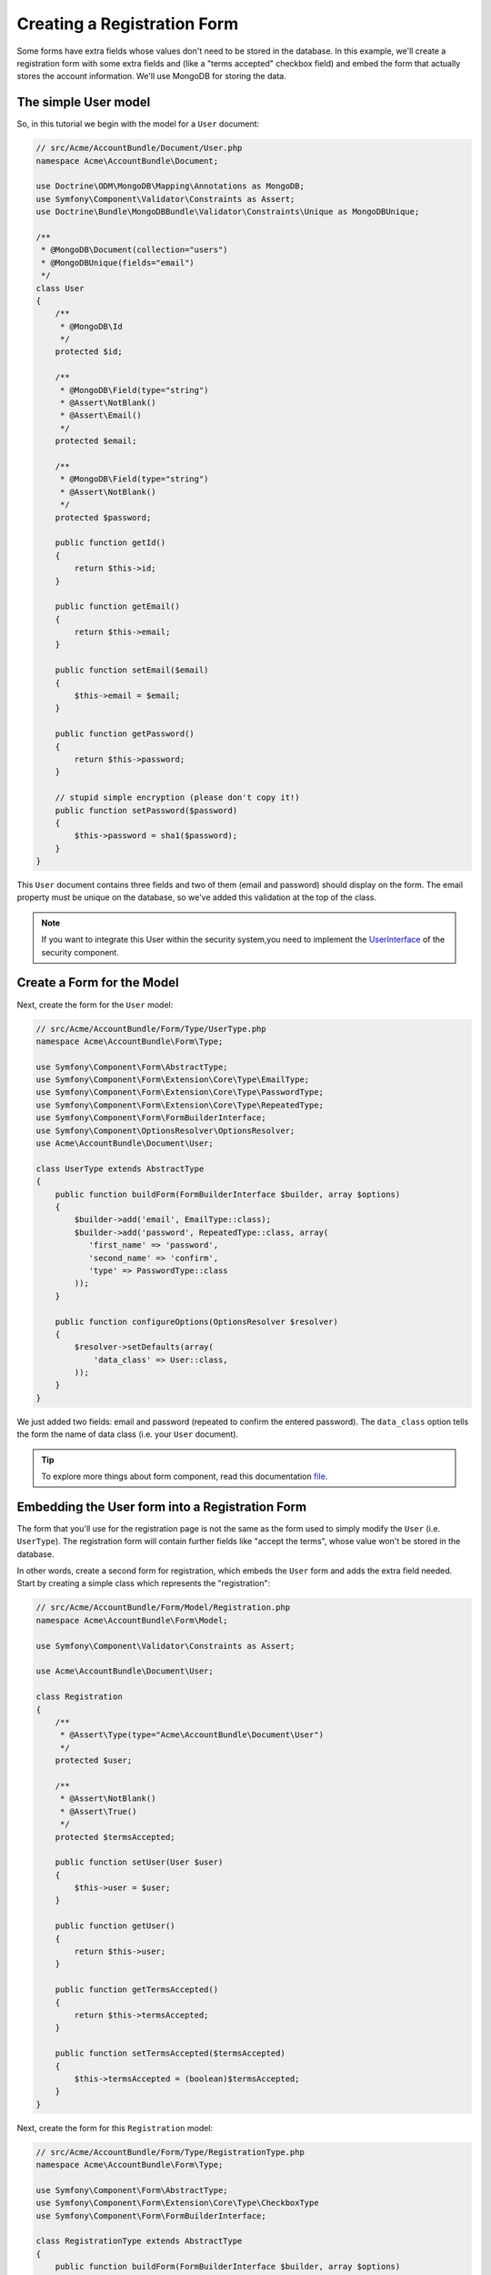 Creating a Registration Form
============================

Some forms have extra fields whose values don't need to be stored in the
database. In this example, we'll create a registration form with some extra
fields and (like a "terms accepted" checkbox field) and embed the form that
actually stores the account information. We'll use MongoDB for storing the data.

The simple User model
---------------------

So, in this tutorial we begin with the model for a ``User`` document:

.. code-block:: php

    // src/Acme/AccountBundle/Document/User.php
    namespace Acme\AccountBundle\Document;

    use Doctrine\ODM\MongoDB\Mapping\Annotations as MongoDB;
    use Symfony\Component\Validator\Constraints as Assert;
    use Doctrine\Bundle\MongoDBBundle\Validator\Constraints\Unique as MongoDBUnique;

    /**
     * @MongoDB\Document(collection="users")
     * @MongoDBUnique(fields="email")
     */
    class User
    {
        /**
         * @MongoDB\Id
         */
        protected $id;

        /**
         * @MongoDB\Field(type="string")
         * @Assert\NotBlank()
         * @Assert\Email()
         */
        protected $email;

        /**
         * @MongoDB\Field(type="string")
         * @Assert\NotBlank()
         */
        protected $password;

        public function getId()
        {
            return $this->id;
        }

        public function getEmail()
        {
            return $this->email;
        }

        public function setEmail($email)
        {
            $this->email = $email;
        }

        public function getPassword()
        {
            return $this->password;
        }

        // stupid simple encryption (please don't copy it!)
        public function setPassword($password)
        {
            $this->password = sha1($password);
        }
    }

This ``User`` document contains three fields and two of them (email and
password) should display on the form. The email property must be unique
on the database, so we've added this validation at the top of the class.

.. note::

    If you want to integrate this User within the security system,you need
    to implement the `UserInterface`_ of the security component.

Create a Form for the Model
---------------------------

Next, create the form for the ``User`` model:

.. code-block:: php

    // src/Acme/AccountBundle/Form/Type/UserType.php
    namespace Acme\AccountBundle\Form\Type;

    use Symfony\Component\Form\AbstractType;
    use Symfony\Component\Form\Extension\Core\Type\EmailType;
    use Symfony\Component\Form\Extension\Core\Type\PasswordType;
    use Symfony\Component\Form\Extension\Core\Type\RepeatedType;
    use Symfony\Component\Form\FormBuilderInterface;
    use Symfony\Component\OptionsResolver\OptionsResolver;
    use Acme\AccountBundle\Document\User;

    class UserType extends AbstractType
    {
        public function buildForm(FormBuilderInterface $builder, array $options)
        {
            $builder->add('email', EmailType::class);
            $builder->add('password', RepeatedType::class, array(
               'first_name' => 'password',
               'second_name' => 'confirm',
               'type' => PasswordType::class
            ));
        }

        public function configureOptions(OptionsResolver $resolver)
        {
            $resolver->setDefaults(array(
                'data_class' => User::class,
            ));
        }
    }

We just added two fields: email and password (repeated to confirm the entered
password). The ``data_class`` option tells the form the name of data class
(i.e. your ``User`` document).

.. tip::

    To explore more things about form component, read this documentation `file`_.

Embedding the User form into a Registration Form
------------------------------------------------

The form that you'll use for the registration page is not the same as the
form used to simply modify the ``User`` (i.e. ``UserType``). The registration
form will contain further fields like "accept the terms", whose value won't be
stored in the database.

In other words, create a second form for registration, which embeds the ``User``
form and adds the extra field needed. Start by creating a simple class which
represents the "registration":

.. code-block:: php

    // src/Acme/AccountBundle/Form/Model/Registration.php
    namespace Acme\AccountBundle\Form\Model;

    use Symfony\Component\Validator\Constraints as Assert;

    use Acme\AccountBundle\Document\User;

    class Registration
    {
        /**
         * @Assert\Type(type="Acme\AccountBundle\Document\User")
         */
        protected $user;

        /**
         * @Assert\NotBlank()
         * @Assert\True()
         */
        protected $termsAccepted;

        public function setUser(User $user)
        {
            $this->user = $user;
        }

        public function getUser()
        {
            return $this->user;
        }

        public function getTermsAccepted()
        {
            return $this->termsAccepted;
        }

        public function setTermsAccepted($termsAccepted)
        {
            $this->termsAccepted = (boolean)$termsAccepted;
        }
    }

Next, create the form for this ``Registration`` model:

.. code-block:: php

    // src/Acme/AccountBundle/Form/Type/RegistrationType.php
    namespace Acme\AccountBundle\Form\Type;

    use Symfony\Component\Form\AbstractType;
    use Symfony\Component\Form\Extension\Core\Type\CheckboxType
    use Symfony\Component\Form\FormBuilderInterface;

    class RegistrationType extends AbstractType
    {
        public function buildForm(FormBuilderInterface $builder, array $options)
        {
            $builder->add('user', UserType::class);
            $builder->add('terms', CheckboxType::class, array('property_path' => 'termsAccepted'));
        }
    }

You don't need to use special method for embedding the ``UserType`` form.
A form is a field, too - so you can add this like any other field, with the
expectation that the corresponding ``user`` property will hold an instance
of the class ``UserType``.

Handling the Form Submission
----------------------------

Next, you need a controller to handle the form. Start by creating a simple
controller for displaying the registration form:

.. code-block:: php

    // src/Acme/AccountBundle/Controller/AccountController.php
    namespace Acme\AccountBundle\Controller;

    use Doctrine\ODM\MongoDB\DocumentManager;

    use Symfony\Bundle\FrameworkBundle\Controller\Controller;
    use Symfony\Component\HttpFoundation\Response;

    use Acme\AccountBundle\Form\Type\RegistrationType;
    use Acme\AccountBundle\Form\Model\Registration;

    class AccountController extends Controller
    {
        public function registerAction()
        {
            $form = $this->createForm(RegistrationType::class, new Registration());

            return $this->render('AcmeAccountBundle:Account:register.html.twig', [
                'form' => $form->createView()
            ]);
        }
    }

and its template:

.. code-block:: html+jinja

    {# src/Acme/AccountBundle/Resources/views/Account/register.html.twig #}
    
    {{ form_start(form, {'action': path('create'), 'method': 'POST'}) }}
        {{ form_widget(form) }}

        <input type="submit" />
    {{ form_end(form) }}

Finally, create the controller which handles the form submission.  This performs
the validation and saves the data into MongoDB:

.. code-block:: php

    public function createAction(DocumentManager $dm, Request $request)
    {
        $form = $this->createForm(RegistrationType::class, new Registration());

        $form->handleRequest($request);

        if ($form->isSubmitted() && $form->isValid()) {
            $registration = $form->getData();

            $dm->persist($registration->getUser());
            $dm->flush();

            return $this->redirect(...);
        }

        return $this->render('AcmeAccountBundle:Account:register.html.twig', [
            'form' => $form->createView()
        ]);
    }

That's it! Your form now validates, and allows you to save the ``User``
object to MongoDB.

.. _`UserInterface`: http://symfony.com/doc/current/book/security.html#book-security-user-entity
.. _`file`: http://symfony.com/doc/current/book/forms.html

